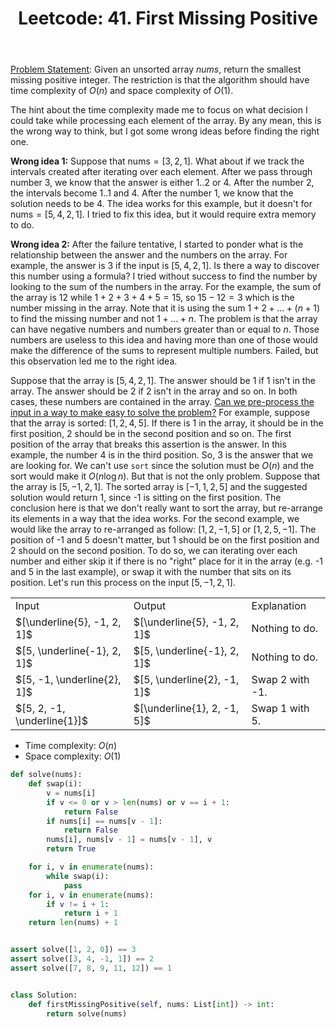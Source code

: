 :PROPERTIES:
:ID:       27ABBE29-C35A-46C2-A7DB-B3952EFF1422
:END:
#+TITLE: Leetcode: 41. First Missing Positive

[[https://leetcode.com/problems/first-missing-positive/][Problem Statement]]: Given an unsorted array $nums$, return the smallest missing positive integer.  The restriction is that the algorithm should have time complexity of $O(n)$ and space complexity of $O(1)$.

The hint about the time complexity made me to focus on what decision I could take while processing each element of the array.  By any mean, this is the wrong way to think, but I got some wrong ideas before finding the right one.

*Wrong idea 1:* Suppose that $\text{nums}=[3, 2, 1]$.  What about if we track the intervals created after iterating over each element.  After we pass through number 3, we know that the answer is either $1..2$ or $4$.  After the number $2$, the intervals become $1..1$ and $4$.  After the number $1$, we know that the solution needs to be $4$.  The idea works for this example, but it doesn't for $\text{nums}=[5, 4, 2, 1]$.  I tried to fix this idea, but it would require extra memory to do.

*Wrong idea 2:* After the failure tentative, I started to ponder what is the relationship between the answer and the numbers on the array.  For example, the answer is $3$ if the input is $[5, 4, 2, 1]$.  Is there a way to discover this number using a formula?  I tried without success to find the number by looking to the sum of the numbers in the array.  For the example, the sum of the array is $12$ while $1+2+3+4+5=15$, so $15-12=3$ which is the number missing in the array.  Note that it is using the sum $1+2+...+(n+1)$ to find the missing number and not $1+...+n$.  The problem is that the array can have negative numbers and numbers greater than or equal to $n$.  Those numbers are useless to this idea and having more than one of those would make the difference of the sums to represent multiple numbers.  Failed, but this observation led me to the right idea.

Suppose that the array is $[5, 4, 2, 1]$.  The answer should be 1 if 1 isn't in the array.  The answer should be 2 if 2 isn't in the array and so on.  In both cases, these numbers are contained in the array.  [[id:42B21DBC-4951-4AF2-8C41-A646F5675365][Can we pre-process the input in a way to make easy to solve the problem?]]  For example, suppose that the array is sorted: $[1, 2, 4, 5]$.  If there is 1 in the array, it should be in the first position, 2 should be in the second position and so on.  The first position of the array that breaks this assertion is the answer.  In this example, the number 4 is in the third position.  So, 3 is the answer that we are looking for.  We can't use =sort= since the solution must be $O(n)$ and the sort would make it $O(n\log n)$.  But that is not the only problem.  Suppose that the array is $[5, -1, 2, 1]$.  The sorted array is $[-1, 1, 2, 5]$ and the suggested solution would return 1, since -1 is sitting on the first position.  The conclusion here is that we don't really want to sort the array, but re-arrange its elements in a way that the idea works.  For the second example, we would like the array to re-arranged as follow: $[1, 2, -1, 5]$ or $[1, 2, 5, -1]$.  The position of -1 and 5 doesn't matter, but 1 should be on the first position and 2 should on the second position.  To do so, we can iterating over each number and either skip it if there is no "right" place for it in the array (e.g. -1 and 5 in the last example), or swap it with the number that sits on its position.  Let's run this process on the input $[5, -1, 2, 1]$.

| Input                         | Output                        | Explanation     |
| $[\underline{5}, -1, 2, 1]$ | $[\underline{5}, -1, 2, 1]$ | Nothing to do.  |
| $[5, \underline{-1}, 2, 1]$ | $[5, \underline{-1}, 2, 1]$ | Nothing to do.  |
| $[5, -1, \underline{2}, 1]$ | $[5, \underline{2}, -1, 1]$ | Swap 2 with -1. |
| $[5, 2, -1, \underline{1}]$ | $[\underline{1}, 2, -1, 5]$ | Swap 1 with 5.  |


- Time complexity: $O(n)$
- Space complexity: $O(1)$

#+begin_src python
  def solve(nums):
      def swap(i):
          v = nums[i]
          if v <= 0 or v > len(nums) or v == i + 1:
              return False
          if nums[i] == nums[v - 1]:
              return False
          nums[i], nums[v - 1] = nums[v - 1], v
          return True

      for i, v in enumerate(nums):
          while swap(i):
              pass
      for i, v in enumerate(nums):
          if v != i + 1:
              return i + 1
      return len(nums) + 1


  assert solve([1, 2, 0]) == 3
  assert solve([3, 4, -1, 1]) == 2
  assert solve([7, 8, 9, 11, 12]) == 1


  class Solution:
      def firstMissingPositive(self, nums: List[int]) -> int:
          return solve(nums)
#+end_src
